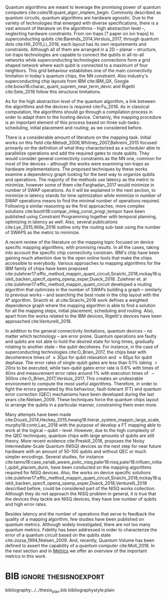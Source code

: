 #+OPTIONS: toc:nil

# [Intro about quantum computers and compilers]

Quantum algorithms are meant to leverage the promising power of quantum computers cite:coles18:quant_algor_implem_begin.
Commonly described as quantum circuits, quantum algorithms are hardware agnostic.
Due to the variety of technologies that emerged with diverse specifications, there is a vast amount of literature on the algorithms -- high abstraction level --, neglecting hardware constraints.
From ion traps [? paper on ion traps] to superconducting qubits cite:Barends_2014,Versluis_2017, through quantum dots cite:Hill_2015,Li_2018, each layout has its own requirements and constraints.
Although all of them are arranged in a 2D -- planar -- structure, ion traps technologies are capable to connect the qubits in all-to-all networks while superconducting technologies connections form a grid shaped network where each qubit is connected to a maximum of four neighbors.
This grid behaviour establishes one of the main connectivity limitation in today's quantum chips, the NN constraint.
Also industry's superconducting chip layouts from IBM cite:IBM_QX, Google cite:boixo16:charac_quant_suprem_near_term_devic and Rigetti cite:Sete_2016 follow this structural limitations.

# [Mapping problem (because quantum devices are error prone -> QEC ..., therefore the longer the circuit the more errors -> paper that demonstrate it: cite:O_Brien_2017,Linke_2017)]
# [Mapping definition//As explained before, mapping is...]? (We consider that the mapping task is divided in 3 subtasks: scheduling, initial placement and routing)

As for the high abstraction level of the quantum algorithm, a link between the algorithms and the devices is required cite:Fu_2016.
As in classical computation, the algorithms should go through a compilation process in order to adapt them to the hosting device.
Certainly, the mapping procedure is an important element of this process based on three sub-tasks: scheduling, initial placement and routing; as we considered before.

# [Mapping solutions (Distinguish between the works minimizing in # SWAPS or in latency)]

# Various approaches have been proposed to solve this issue cite:Metodi_2006,Whitney_2007,Bahreini_2015,Farghadan_2017,booth18:compar_integ_const_progr_tempor,Lye_2015,Wille_2016,brierley15:effic_quant,Dousti_2014,Heckey_2015,hwang18:hierar_system_mappin_large_scale,murphy18:contr,Lao_2018,paler18:influen_initial_qubit_placem_durin,Preskill_2018,tannu18:case_variab_aware_polic_nisq,li18:tackl_qubit_mappin_probl_nisq,paler18:nisq,zulehner17:effic_method_mappin_quant_circuit,Siraichi_2018,mckay18:qiskit_backen_specif_openq_openp_exper,Dueck_2018,Venturelli_2018.

There is a considerable amount of literature on the mapping task.
Initial works on this field cite:Metodi_2006,Whitney_2007,Bahreini_2015 focused primarily on the definition of what they characterized as a /scheduler/ able to parallelize operations and add the required gates to route qubits.
They would consider general connectivity constraints as the NN one, common for most of the devices -- although the works were examining ion-traps as hardware implementations.
The proposed techniques by these works examine a dependency graph looking for the best way to organize qubits and operations.
The majority of the methods use latency as the metric to minimize, however some of them cite:Farghadan_2017 would minimize in number of SWAP operations.
As it will be explained in the next section, to minimize in latency stands for time optimization while minimize in number of SWAP operations means to find the minimal number of operations required.
Following a similar reasoning as the first approaches, more complex solutions cite:booth18:compar_integ_const_progr_tempor have been published using Constraint Programming together with temporal planning, optimizing in latency as well.
Also, several publications cite:Lye_2015,Wille_2016 outline only the routing sub-task using the number of SWAPS as the metric to minimize.

A recent review of the literature on the mapping topic focused on device specific mapping algorithms, with promising results.
In all the cases, taking into account the specific chip connectivity constrain.
IBM's chip have been gaining much attention due to the open online tools that make the chips accessible to everybody.
Various approaches to mapping algorithms for the IBM family of chips have been proposed cite:zulehner17:effic_method_mappin_quant_circuit,Siraichi_2018,mckay18:qiskit_backen_specif_openq_openp_exper,Dueck_2018.
Zulehner et. al cite:zulehner17:effic_method_mappin_quant_circuit developed a routing algorithm that optimizes in the number of SWAPs building a graph -- similarly to previous works --  and searching the best route in the chip layout with the A* algorithm.
Siraichi et. al cite:Siraichi_2018 work defines a weighted dependence graph where the mapping algorithm is able to find a solution for all the mapping steps, initial placement, scheduling and routing.
Also, apart from the works related to the IBM devices, Rigetti's devices have been approached cite:Venturelli_2018.

# [FT mapping]

In addition to the general connectivity limitations, quantum devices -- no matter which technology -- are error prone.
Quantum operations are faulty and qubits are not able to hold the desired state for long times, gradually rotating to another state -- the qubit decoheres.
For instance, in the case of superconducting technologies cite:O_Brien_2017, the chips bear with decoherence times of $\approx 30 \mu s$ for qubit relaxation and $\approx 60 \mu s$ for qubit dephase.
The error rates of single-qubit gates are less than 0.1% taking $> 20 ns$ to be executed, while two-qubit gates error rate is 0.6% with times of $40 ns$ and measurement error rates around 1% with execution times of $\sim 300 ns$ cite:O_Brien_2017,Versluis_2017.
This creates an undesirable environment to compute the most useful algorithms.
Therefore, in order to fight the errors generated by this behaviour, fault-tolerant (FT) and quantum error correction (QEC) mechanisms have been developed during the last years cite:Nielsen_2009.
These techniques force the quantum chips layout to arrange the qubits in a particular manner, constraining them even more.

# [NISQ and NISQ mapping solutions (Start with a sentence from the point 16 of the useful phrases document)]

Many attempts have been made cite:Dousti_2014,Heckey_2015,hwang18:hierar_system_mappin_large_scale,murphy18:contr,Lao_2018 with the purpose of develop a FT mapping able to work at the logical -- qubit -- level.
However, due to the high complexity of the QEC techniques, quantum chips with large amounts of qubits are still theory.
More recent evidence cite:Preskill_2018, proposes the Noisy Intermediate-Scale Quantum (NISQ) devices as the next step for near future hardware with an amount of 50-100 qubits and without QEC or much simpler encodings.
Several studies, for instance cite:tannu18:case_variab_aware_polic_nisq,paler18:nisq,paler18:influen_initial_qubit_placem_durin, have been conducted on the mapping algorithms required for NISQ devices.
Also, the works on device specific solutions cite:zulehner17:effic_method_mappin_quant_circuit,Siraichi_2018,mckay18:qiskit_backen_specif_openq_openp_exper,Dueck_2018,Venturelli_2018 described before, could be considered part of the NISQ works collection.
Although they do not approach the NISQ problem in general, it is true that the devices they tackle are NISQ devices, they have low number of qubits and high error rates.

# Conclusion related with the metrics and introducing the next section?

Besides latency and the number of operations that serve to feedback the quality of a mapping algorithm, few studies have been published on quantum metrics.
Although widely investigated, there are not too many quantum metrics.
Fidelity has been addressed in order to characterize the error of a quantum circuit based on the qubits state cite:Jozsa_1994,Nielsen_2009.
And, recently, Quantum Volume has been defined to assert the capability of a quantum computer cite:Moll_2018.
In the next section and in [[id:38ded492-56c6-4f6a-a629-06e342314cef][Metrics]] we offer an overview of the important metrics in this work.


* Summary table                                             :ignore:noexport:

#+caption: Summary of the mapping papers that influenced this work
#+NAME: tab:mapping_ref
#+ATTR_LATEX: :booktabs :environment :font \tiny :width \textwidth :float t :align p{2cm}lp{2cm}l
|--------------------------------------------+--------------------+------------------------------------------------+-----------------------------------------------------|
| Mapping kind                               | Metric             | Comments                                       | Reference                                           |
|--------------------------------------------+--------------------+------------------------------------------------+-----------------------------------------------------|
| General (for any device) mapping solutions | latency            | Based on ion-traps though                      | cite:Metodi_2006                                    |
|                                            | latency            | Based on ion-traps though                      | cite:Whitney_2007                                   |
|                                            | latency            | Based on ion-traps though                      | cite:Bahreini_2015                                  |
|                                            | #SWAPS             | Based on ion-traps though                      | cite:Farghadan_2017                                 |
|                                            | latency and #SWAPS | Using Rigetti's layout as an example           | cite:booth18:compar_integ_const_progr_tempor        |
|                                            | #SWAPS             | Only routing                                   | cite:Lye_2015                                       |
|                                            | #SWAPS             | Only routing                                   | cite:Wille_2016                                     |
|                                            |                    | Routing based on Distributed Quantum Computing | cite:brierley15:effic_quant                         |
|--------------------------------------------+--------------------+------------------------------------------------+-----------------------------------------------------|
| FT Mapping                                 | latency            |                                                | cite:Dousti_2014                                    |
|                                            |                    |                                                | cite:Heckey_2015                                    |
|                                            |                    |                                                | cite:hwang18:hierar_system_mappin_large_scale       |
|                                            |                    |                                                | cite:murphy18:contr                                 |
|                                            |                    |                                                | cite:Lao_2018                                       |
|--------------------------------------------+--------------------+------------------------------------------------+-----------------------------------------------------|
| Mapping for NISQ devices                   |                    |                                                | cite:tannu18:case_variab_aware_polic_nisq           |
|                                            |                    |                                                | cite:paler18:influen_initial_qubit_placem_durin     |
|                                            |                    |                                                | cite:paler18:nisq                                   |
|--------------------------------------------+--------------------+------------------------------------------------+-----------------------------------------------------|
| Device specific                            | #SWAPS             | IBM's chip family                              | cite:zulehner17:effic_method_mappin_quant_circuit   |
|                                            |                    | IBM's chip family                              | cite:Siraichi_2018                                  |
|                                            |                    | IBM's chip family                              | cite:mckay18:qiskit_backen_specif_openq_openp_exper |
|                                            |                    | IBM's chip family                              | cite:Dueck_2018                                     |
|                                            |                    | Rigetti's chip                                 | cite:Venturelli_2018                                |
|--------------------------------------------+--------------------+------------------------------------------------+-----------------------------------------------------|

* BIB                                                 :ignore:thesisnoexport:

bibliography:../../thesis_plan.bib
bibliographystyle:plain

** List of papers for the State of the Art                        :noexport:


*** Quantum Technologies

**** Superconducting

***** cite:Barends_2014

***** Superconducting Surface Code cite:Versluis_2017

**** Quantum dots

***** cite:Hill_2015

***** cite:Li_2018

**** Other chips

***** Google

****** cite:boixo16:charac_quant_suprem_near_term_devic

***** IBM

****** cite:IBM_QX

***** Rigetti

****** cite:Sete_2016

*** Compilers

**** cite:Fu_2016

*** ? Metrics for quantum computation quality

**** Quantum Volume

***** cite:Moll_2018

**** Probability of success

***** cite:Linke_2017

**** Fidelity

***** cite:Jozsa_1994,Nielsen_2009
*** Mapping
**** General (for any device) mapping solutions

***** cite:Metodi_2006 Metric: *latency* (general but based on ion traps) (Results based on QEC encoders)

Mapping as an algorithm (QPOS) solving the whole problem of mapping, (except the initial placement)?

***** cite:Whitney_2007 Metric: *latency* (general but based on ion traps) (Results based on QEC encoders) (whole compiler flow)

Computer-aided design (CAD) flow to automate the laying out of a quantum circuit to generate a physical layout, an intelligent initial placement of qubits, the associated classical control logic (HDL) and annotations to help the online scheduler better use the layout optimizations as they were intended.

***** cite:Bahreini_2015 Metric: *latency* (general but based on ion traps) (Results based on both QEC encoders and benchmarks)

Mapping that starts to care about the larger circuits.

A mixed integer nonlinear programming model is proposed for placement and scheduling.
It is proved to be NP-complete combinatorial optimization, impossible to find optimal solution for large quantum circuits within a reasonable amount of time.
Therefore, a metaheuristic solution method is developed (Genetic Algorithm (GA) and tabu search (TS)).
They split for the first time scheduling and placement.

***** cite:Farghadan_2017 Metric: *#SWAPS* (general but based on ion-traps) (whole compiler flow) (what is the order? is the scheduling?)

A flow for physical design of quantum circuits on a 2D grid is proposed.
It contains three algorithms for finding the order of qubit placement, physical qubit placement, and routing.

Better than PACQS cite:Lin_2015

***** ? cite:Venturelli_2018 Metric: *latency* (but using Rigetti's as an example)

The previous work of [[id:92d95c11-9075-4030-8250-b0f7d1ddb100][cite:booth18:compar_integ_const_progr_tempor]] where the temporal planner is coming from

***** cite:booth18:compar_integ_const_progr_tempor Metric: *latency and #SWAPS* (but using Rigetti's as an example ) 
:PROPERTIES:
:ID:       92d95c11-9075-4030-8250-b0f7d1ddb100
:END:

They use Constraint Programming together with temporal planning. An hybrid solution
**** Only Routing (General)

***** cite:Lye_2015 Metric: *#SWAPS* (results base on benchmarks)

Exact scheme for nearest neighbor optimization in multi-dimensional quantum circuits.

***** cite:Wille_2016 Metric: *#SWAPS* (results base on benchmarks)

Routing looking-ahead
**** Distributed Quantum Computing

cite:brierley15:effic_quant

**** Ion traps mapping or general?

***** cite:Dousti_2012


***** cite:Yazdani_2013 (general but based on ion trap technology) (Design flow) (Divides the problem in scheduling and initial placement/routing as a layout export) (Results on both QEC encoders and normal benchmarks)

Schedule a quantum application and generate the layout while taking into account the cost of communications and classical resources as well as the maximum exploitable parallelism.

**** IBM's chip mapping
***** cite:zulehner17:effic_method_mappin_quant_circuit Metric: *#SWAPS*
***** cite:Siraichi_2018 Metric: *#SWAPS*
***** cite:mckay18:qiskit_backen_specif_openq_openp_exper
***** cite:Dueck_2018
**** Rigetti's chip mapping
***** cite:Venturelli_2018
**** Google's chip mapping?
**** FT Mapping (Logical Qubits mapping)

***** ? cite:Dousti_2013 (Estimation tool, not a mapper)

Latency *estimation* tool for evaluating the performance of a quantum algorithm mapped to a quantum chip.
It considers scheduling, placement and routing.

It considers logical qubits and operations to logical qubits.
But, the layout is too idealistic.
They consider a 2D layout that is an array of Universal Logic Blocks (ULB) -- a logical qubit or set of logical qubits capable of performing any FT operations -- separated by routing channels, used to move logical qubits.

***** cite:Dousti_2014 Metric: *Latency* (whole processor architecture)

Multi-core reconfigurable quantum processor architecture (Requp) which supports a layered approach to mapping a quantum algorithm.
The scalable mapper algorithm is called Squash.
It divides a given quantum circuit into a number of quantum kernels -- each kernel comprises $k$ parts such that each part will run on exactly one of $k$ available cores.

***** cite:Heckey_2015

This paper proposes the Mult-SIMD QC architecture and then proposes and evaluates effective schedulers to map benchmark descriptions.
The Multi-SIMD model consist on small number of SIMD regions, each of which may support operations on up to thousands of qubits per cycle.
They separate memory and calculation spaces in the quantum chip.

They pinpoint that to reduce communication with memory and use small memories is good for the mapper

***** cite:hwang18:hierar_system_mappin_large_scale
***** cite:murphy18:contr

***** cite:Lao_2018
**** Mapping for NISQ devices

***** cite:tannu18:case_variab_aware_polic_nisq

***** cite:paler18:influen_initial_qubit_placem_durin

***** cite:paler18:nisq
*** NISQ
**** cite:Preskill_2018
